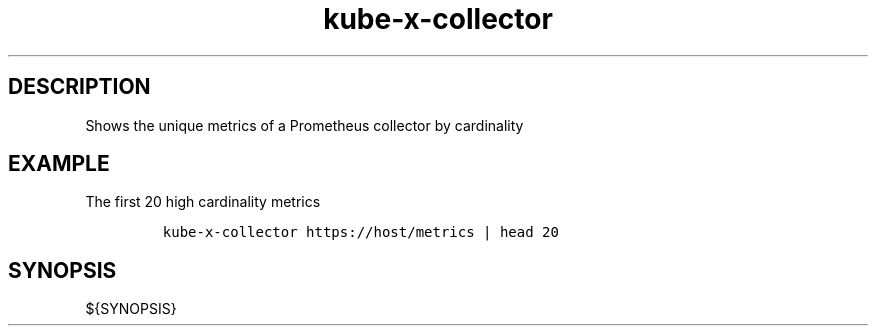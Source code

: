 .\" Automatically generated by Pandoc 2.17.1.1
.\"
.\" Define V font for inline verbatim, using C font in formats
.\" that render this, and otherwise B font.
.ie "\f[CB]x\f[]"x" \{\
. ftr V B
. ftr VI BI
. ftr VB B
. ftr VBI BI
.\}
.el \{\
. ftr V CR
. ftr VI CI
. ftr VB CB
. ftr VBI CBI
.\}
.TH "kube-x-collector" "1" "" "Version Latest" "Shows the unique metrics of a Prometheus collector"
.hy
.SH DESCRIPTION
.PP
Shows the unique metrics of a Prometheus collector by cardinality
.SH EXAMPLE
.PP
The first 20 high cardinality metrics
.IP
.nf
\f[C]
kube-x-collector https://host/metrics | head 20
\f[R]
.fi
.SH SYNOPSIS
.PP
${SYNOPSIS}
